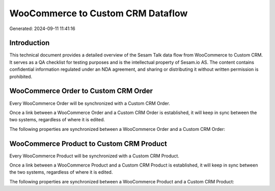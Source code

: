 ==================================
WooCommerce to Custom CRM Dataflow
==================================

Generated: 2024-09-11 11:41:16

Introduction
------------

This technical document provides a detailed overview of the Sesam Talk data flow from WooCommerce to Custom CRM. It serves as a QA checklist for testing purposes and is the intellectual property of Sesam.io AS. The content contains confidential information regulated under an NDA agreement, and sharing or distributing it without written permission is prohibited.

WooCommerce Order to Custom CRM Order
-------------------------------------
Every WooCommerce Order will be synchronized with a Custom CRM Order.

Once a link between a WooCommerce Order and a Custom CRM Order is established, it will keep in sync between the two systems, regardless of where it is edited.

The following properties are synchronized between a WooCommerce Order and a Custom CRM Order:

.. list-table::
   :header-rows: 1

   * - WooCommerce Order Property
     - Custom CRM Order Property
     - Custom CRM Data Type


WooCommerce Product to Custom CRM Product
-----------------------------------------
Every WooCommerce Product will be synchronized with a Custom CRM Product.

Once a link between a WooCommerce Product and a Custom CRM Product is established, it will keep in sync between the two systems, regardless of where it is edited.

The following properties are synchronized between a WooCommerce Product and a Custom CRM Product:

.. list-table::
   :header-rows: 1

   * - WooCommerce Product Property
     - Custom CRM Product Property
     - Custom CRM Data Type


